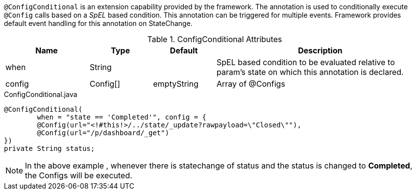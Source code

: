 `@ConfigConditional` is an extension capability provided by the framework. The annotation is used to conditionally execute `@Config` calls based on a _SpEL_ based condition.
This annotation can be triggered for multiple events. Framework provides default event handling for this annotation on StateChange.

.ConfigConditional Attributes
[cols="4,^3,^3,10",options="header"]
|=========================================================
|Name | Type |Default |Description

|when |String | |SpEL based condition to be evaluated relative to param's state on which this annotation is declared.
|config|Config[] | emptyString| Array of @Configs
|=========================================================


[source,java,indent=0]
[subs="verbatim,attributes"]
.ConfigConditional.java
----
@ConfigConditional(
	when = "state == 'Completed'", config = {
	@Config(url="<!#this!>/../state/_update?rawpayload=\"Closed\""),
	@Config(url="/p/dashboard/_get")
})
private String status;
----
NOTE: In the above example , whenever there is statechange of status and the status is changed to *Completed*, the Configs will be executed.
